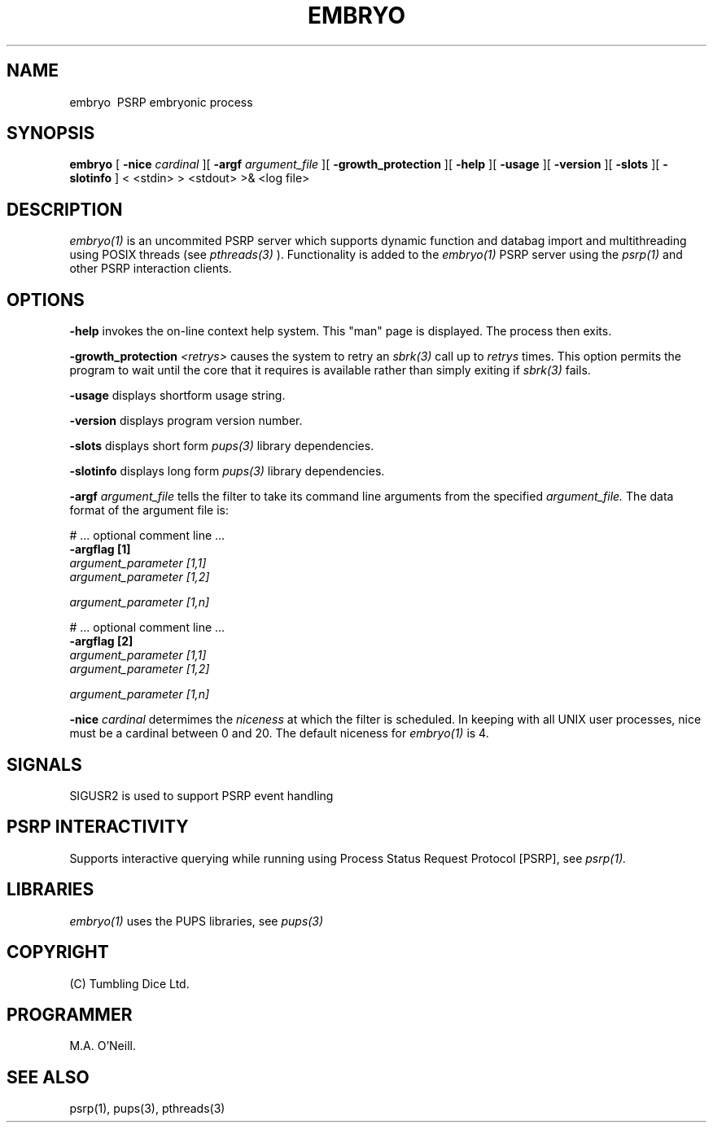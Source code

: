 .TH EMBRYO 1 "16th April 2015" "PUPSP3 service commands" "PUPSP3 service commands"
.SH NAME
.br

embryo \ PSRP embryonic process
.SH SYNOPSIS
.B embryo 
[
.B -nice
.I cardinal
][
.B -argf
.I argument_file
][
.B -growth_protection
][
.B -help
][
.B -usage
][
.B -version
][
.B -slots
][
.B -slotinfo
]
< <stdin>
> <stdout>
>& <log file>
.br

.SH DESCRIPTION
.I embryo(1)
is an uncommited PSRP server which supports dynamic function and databag import and multithreading using
POSIX threads (see
.I pthreads(3)
). Functionality is added to the
.I embryo(1)
PSRP server using the 
.I psrp(1)
and other PSRP interaction clients.
.br


.SH OPTIONS
 
.B -help
invokes the on-line context help system. This
"man" page is displayed. The process then exits.
.br

.B -growth_protection
.I <retrys>
causes the system to retry an
.I sbrk(3)
call up to
.I retrys
times. This option permits the program to wait until the core that it requires
is available rather than simply exiting if
.I sbrk(3)
fails.
.br

.B -usage
displays shortform usage string.
.br

.B -version
displays program version number.
.br

.B -slots
displays short form
.I pups(3)
library dependencies.
.br

.B -slotinfo
displays long form
.I pups(3)
library dependencies.
.br

.B -argf
.I argument_file
tells the filter to take its command line arguments from the specified
.I argument_file.
The data format of the argument file is:
.br

#  ... optional comment line ...
.br
.B -argflag           [1]
.br
.I argument_parameter [1,1]
.br
.I argument_parameter [1,2]
.br

.I argument_parameter [1,n]
.br

# ... optional comment line ...
.br
.B -argflag           [2]
.br
.I argument_parameter [1,1]
.br
.I argument_parameter [1,2]
.br

.I argument_parameter [1,n]
.br
 
.B -nice
.I cardinal
determimes the
.I niceness
at which the filter is scheduled. In keeping with all UNIX user processes, nice
must be a cardinal between 0 and 20. The default niceness for
.I embryo(1)
is 4.
.br

.SH SIGNALS
SIGUSR2 is used to support PSRP event handling
.br      

.SH PSRP INTERACTIVITY
Supports interactive querying while running using Process Status Request Protocol [PSRP], see
.I psrp(1).
.br         


.SH LIBRARIES
.I embryo(1)
uses the PUPS libraries, see
.I pups(3)
.br

.SH COPYRIGHT
(C) Tumbling Dice Ltd.
.br

.SH PROGRAMMER
M.A. O'Neill.
.br

.SH SEE ALSO
psrp(1), pups(3), pthreads(3)

